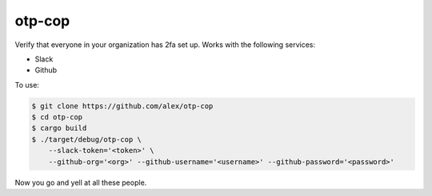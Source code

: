 otp-cop
=======

Verify that everyone in your organization has 2fa set up. Works with the
following services:

* Slack
* Github

To use:

.. code-block:: console

    $ git clone https://github.com/alex/otp-cop
    $ cd otp-cop
    $ cargo build
    $ ./target/debug/otp-cop \
        --slack-token='<token>' \
        --github-org='<org>' --github-username='<username>' --github-password='<password>'

Now you go and yell at all these people.
